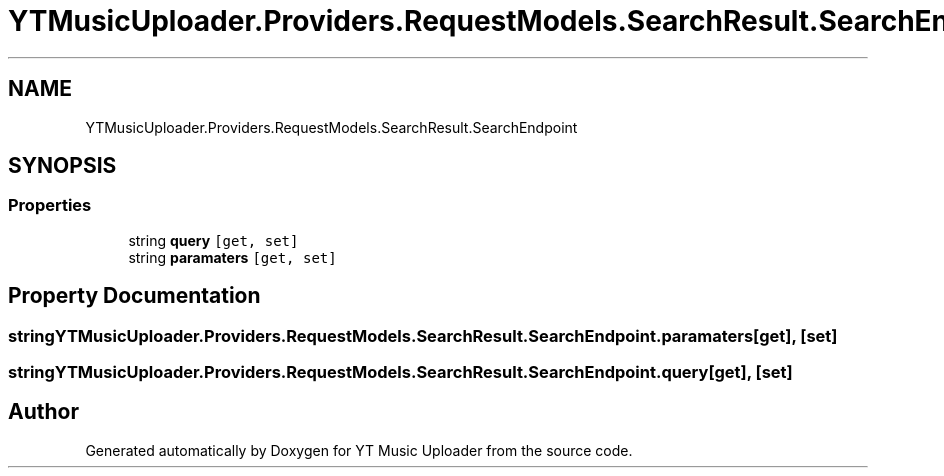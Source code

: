 .TH "YTMusicUploader.Providers.RequestModels.SearchResult.SearchEndpoint" 3 "Tue Aug 25 2020" "YT Music Uploader" \" -*- nroff -*-
.ad l
.nh
.SH NAME
YTMusicUploader.Providers.RequestModels.SearchResult.SearchEndpoint
.SH SYNOPSIS
.br
.PP
.SS "Properties"

.in +1c
.ti -1c
.RI "string \fBquery\fP\fC [get, set]\fP"
.br
.ti -1c
.RI "string \fBparamaters\fP\fC [get, set]\fP"
.br
.in -1c
.SH "Property Documentation"
.PP 
.SS "string YTMusicUploader\&.Providers\&.RequestModels\&.SearchResult\&.SearchEndpoint\&.paramaters\fC [get]\fP, \fC [set]\fP"

.SS "string YTMusicUploader\&.Providers\&.RequestModels\&.SearchResult\&.SearchEndpoint\&.query\fC [get]\fP, \fC [set]\fP"


.SH "Author"
.PP 
Generated automatically by Doxygen for YT Music Uploader from the source code\&.

